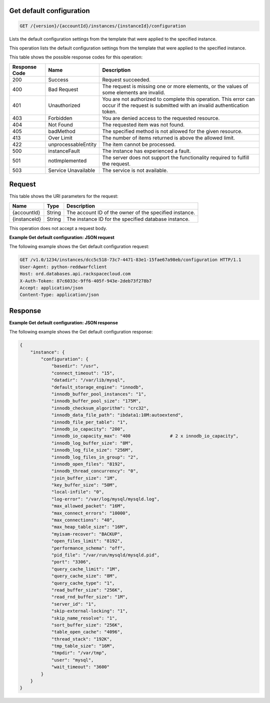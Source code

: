.. _get-get-default-configuration-version-accountid-instances-instanceid-configuration:

Get default configuration
~~~~~~~~~~~~~~~~~~~~~~~~~

.. code::

    GET /{version}/{accountId}/instances/{instanceId}/configuration

Lists the default configuration settings from the template that were applied to
the specified instance.

This operation lists the default configuration settings from the template that
were applied to the specified instance.

This table shows the possible response codes for this operation:

+--------------------------+-------------------------+-------------------------+
|Response Code             |Name                     |Description              |
+==========================+=========================+=========================+
|200                       |Success                  |Request succeeded.       |
+--------------------------+-------------------------+-------------------------+
|400                       |Bad Request              |The request is missing   |
|                          |                         |one or more elements, or |
|                          |                         |the values of some       |
|                          |                         |elements are invalid.    |
+--------------------------+-------------------------+-------------------------+
|401                       |Unauthorized             |You are not authorized   |
|                          |                         |to complete this         |
|                          |                         |operation. This error    |
|                          |                         |can occur if the request |
|                          |                         |is submitted with an     |
|                          |                         |invalid authentication   |
|                          |                         |token.                   |
+--------------------------+-------------------------+-------------------------+
|403                       |Forbidden                |You are denied access to |
|                          |                         |the requested resource.  |
+--------------------------+-------------------------+-------------------------+
|404                       |Not Found                |The requested item was   |
|                          |                         |not found.               |
+--------------------------+-------------------------+-------------------------+
|405                       |badMethod                |The specified method is  |
|                          |                         |not allowed for the      |
|                          |                         |given resource.          |
+--------------------------+-------------------------+-------------------------+
|413                       |Over Limit               |The number of items      |
|                          |                         |returned is above the    |
|                          |                         |allowed limit.           |
+--------------------------+-------------------------+-------------------------+
|422                       |unprocessableEntity      |The item cannot be       |
|                          |                         |processed.               |
+--------------------------+-------------------------+-------------------------+
|500                       |instanceFault            |The instance has         |
|                          |                         |experienced a fault.     |
+--------------------------+-------------------------+-------------------------+
|501                       |notImplemented           |The server does not      |
|                          |                         |support the              |
|                          |                         |functionality required   |
|                          |                         |to fulfill the request.  |
+--------------------------+-------------------------+-------------------------+
|503                       |Service Unavailable      |The service is not       |
|                          |                         |available.               |
+--------------------------+-------------------------+-------------------------+

Request
~~~~~~~

This table shows the URI parameters for the request:

+--------------------------+-------------------------+-------------------------+
|Name                      |Type                     |Description              |
+==========================+=========================+=========================+
|{accountId}               |String                   |The account ID of the    |
|                          |                         |owner of the specified   |
|                          |                         |instance.                |
+--------------------------+-------------------------+-------------------------+
|{instanceId}              |String                   |The instance ID for the  |
|                          |                         |specified database       |
|                          |                         |instance.                |
+--------------------------+-------------------------+-------------------------+

This operation does not accept a request body.

**Example Get default configuration: JSON request**

The following example shows the Get default configuration request:

.. code::

   GET /v1.0/1234/instances/dcc5c518-73c7-4471-83e1-15fae67a98eb/configuration HTTP/1.1
   User-Agent: python-reddwarfclient
   Host: ord.databases.api.rackspacecloud.com
   X-Auth-Token: 87c6033c-9ff6-405f-943e-2deb73f278b7
   Accept: application/json
   Content-Type: application/json

Response
~~~~~~~~

**Example Get default configuration: JSON response**

The following example shows the Get default configuration response:

.. code::

   {
       "instance": {
           "configuration": {
               "basedir": "/usr",
               "connect_timeout": "15",
               "datadir": "/var/lib/mysql",
               "default_storage_engine": "innodb",
               "innodb_buffer_pool_instances": "1",
               "innodb_buffer_pool_size": "175M",
               "innodb_checksum_algorithm": "crc32",
               "innodb_data_file_path": "ibdata1:10M:autoextend",
               "innodb_file_per_table": "1",
               "innodb_io_capacity": "200",
               "innodb_io_capacity_max": "400               # 2 x innodb_io_capacity",
               "innodb_log_buffer_size": "8M",
               "innodb_log_file_size": "256M",
               "innodb_log_files_in_group": "2",
               "innodb_open_files": "8192",
               "innodb_thread_concurrency": "0",
               "join_buffer_size": "1M",
               "key_buffer_size": "50M",
               "local-infile": "0",
               "log-error": "/var/log/mysql/mysqld.log",
               "max_allowed_packet": "16M",
               "max_connect_errors": "10000",
               "max_connections": "40",
               "max_heap_table_size": "16M",
               "myisam-recover": "BACKUP",
               "open_files_limit": "8192",
               "performance_schema": "off",
               "pid_file": "/var/run/mysqld/mysqld.pid",
               "port": "3306",
               "query_cache_limit": "1M",
               "query_cache_size": "8M",
               "query_cache_type": "1",
               "read_buffer_size": "256K",
               "read_rnd_buffer_size": "1M",
               "server_id": "1",
               "skip-external-locking": "1",
               "skip_name_resolve": "1",
               "sort_buffer_size": "256K",
               "table_open_cache": "4096",
               "thread_stack": "192K",
               "tmp_table_size": "16M",
               "tmpdir": "/var/tmp",
               "user": "mysql",
               "wait_timeout": "3600"
           }
       }
   }
